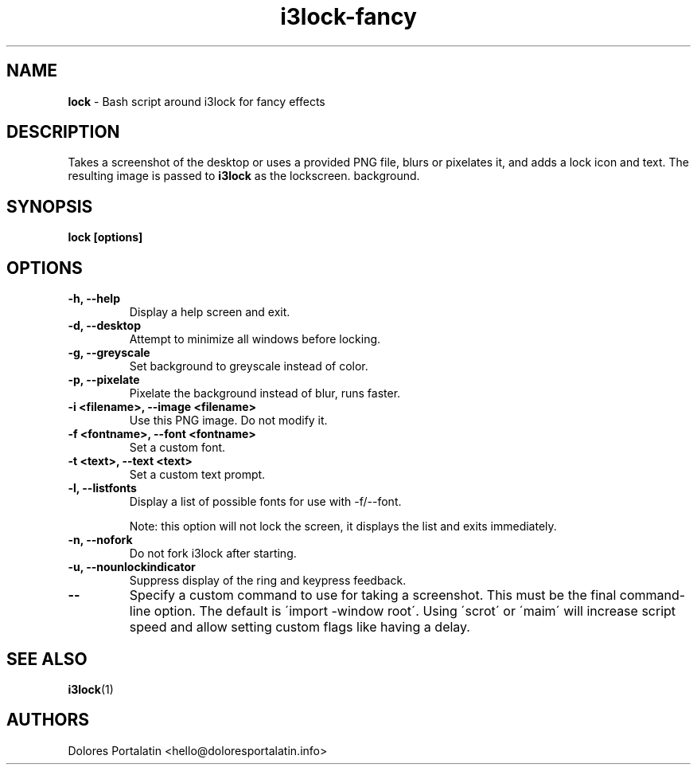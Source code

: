 .TH i3lock-fancy 1 2018-08-07

.SH NAME
.B lock
- Bash script around i3lock for fancy effects

.SH DESCRIPTION

Takes a screenshot of the desktop or uses a provided PNG file, blurs or pixelates it, and adds a lock icon and
text. The resulting image is passed to \fBi3lock\fR as the lockscreen.
background.

.SH SYNOPSIS

.B lock [options]

.SH OPTIONS

.TP
\fB-h, --help\fP
Display a help screen and exit.

.TP
\fB-d, --desktop\fP
Attempt to minimize all windows before locking.

.TP
\fB-g, --greyscale\fP
Set background to greyscale instead of color.

.TP
\fB-p, --pixelate\fP
Pixelate the background instead of blur, runs faster.

.TP
\fB-i <filename>, --image <filename>\fP
Use this PNG image. Do not modify it.

.TP
\fB-f <fontname>, --font <fontname>\fP
Set a custom font.

.TP
\fB-t <text>, --text <text>\fP
Set a custom text prompt.

.TP
\fB-l, --listfonts\fP
Display a list of possible fonts for use with -f/--font.

.IP
Note: this option will not lock the screen, it displays the list and exits
immediately.

.TP
\fB-n, --nofork\fP
Do not fork i3lock after starting.

.TP
\fB-u, --nounlockindicator\fP
Suppress display of the ring and keypress feedback.

.TP
\fB--\fP
Specify a custom command to use for taking a screenshot. This must be the final command-line option. The default is
\'import -window root\'. Using \'scrot\' or \'maim\' will increase script speed and
allow setting custom flags like having a delay.

.SH SEE ALSO
\fBi3lock\fR(1)

.SH AUTHORS

Dolores Portalatin <hello@doloresportalatin.info>

